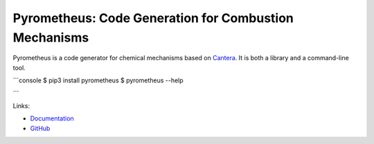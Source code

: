 Pyrometheus: Code Generation for Combustion Mechanisms
======================================================

.. image:: doc/pyro.png
	   :width: 640
.. image:: https://github.com/pyrometheus/pyrometheus/actions/workflows/ci.yml/badge.svg
    :alt: Github Build Status
    :target: https://github.com/pyrometheus/pyrometheus/actions
.. image:: https://readthedocs.org/projects/pyrometheus/badge/?version=latest
    :alt: Documentation Status
    :target: https://pyrometheus.readthedocs.io/en/latest/?badge=latest
.. image:: https://img.shields.io/pypi/v/pyrometheus
    :alt: Python Package Index Release Page
    :target: https://pypi.org/project/pyrometheus/
.. image:: https://img.shields.io/badge/License-MIT-red.svg
    :alt: MIT License
    :target: https://opensource.org/license/mit

.. When you update this description, consider also updating the one in doc/index.rst.

Pyrometheus is a code generator for chemical mechanisms based on `Cantera
<https://cantera.org>`__. It is both a library and a command-line tool.

```console
$ pip3 install pyrometheus
$ pyrometheus --help

```

Links:

* `Documentation <https://pyrometheus.readthedocs.io/en/latest/>`__

* `GitHub <https://github.com/pyrometheus/pyrometheus>`__
